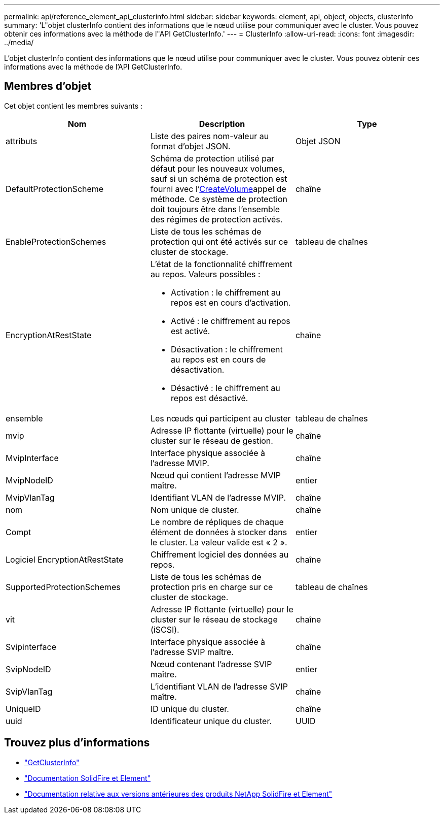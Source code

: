 ---
permalink: api/reference_element_api_clusterinfo.html 
sidebar: sidebar 
keywords: element, api, object, objects, clusterInfo 
summary: 'L"objet clusterInfo contient des informations que le nœud utilise pour communiquer avec le cluster. Vous pouvez obtenir ces informations avec la méthode de l"API GetClusterInfo.' 
---
= ClusterInfo
:allow-uri-read: 
:icons: font
:imagesdir: ../media/


[role="lead"]
L'objet clusterInfo contient des informations que le nœud utilise pour communiquer avec le cluster. Vous pouvez obtenir ces informations avec la méthode de l'API GetClusterInfo.



== Membres d'objet

Cet objet contient les membres suivants :

|===
| Nom | Description | Type 


 a| 
attributs
 a| 
Liste des paires nom-valeur au format d'objet JSON.
 a| 
Objet JSON



 a| 
DefaultProtectionScheme
 a| 
Schéma de protection utilisé par défaut pour les nouveaux volumes, sauf si un schéma de protection est fourni avec l'xref:reference_element_api_createvolume.adoc[CreateVolume]appel de méthode. Ce système de protection doit toujours être dans l'ensemble des régimes de protection activés.
 a| 
chaîne



 a| 
EnableProtectionSchemes
 a| 
Liste de tous les schémas de protection qui ont été activés sur ce cluster de stockage.
 a| 
tableau de chaînes



 a| 
EncryptionAtRestState
 a| 
L'état de la fonctionnalité chiffrement au repos. Valeurs possibles :

* Activation : le chiffrement au repos est en cours d'activation.
* Activé : le chiffrement au repos est activé.
* Désactivation : le chiffrement au repos est en cours de désactivation.
* Désactivé : le chiffrement au repos est désactivé.

 a| 
chaîne



 a| 
ensemble
 a| 
Les nœuds qui participent au cluster
 a| 
tableau de chaînes



 a| 
mvip
 a| 
Adresse IP flottante (virtuelle) pour le cluster sur le réseau de gestion.
 a| 
chaîne



 a| 
MvipInterface
 a| 
Interface physique associée à l'adresse MVIP.
 a| 
chaîne



 a| 
MvipNodeID
 a| 
Nœud qui contient l'adresse MVIP maître.
 a| 
entier



 a| 
MvipVlanTag
 a| 
Identifiant VLAN de l'adresse MVIP.
 a| 
chaîne



 a| 
nom
 a| 
Nom unique de cluster.
 a| 
chaîne



 a| 
Compt
 a| 
Le nombre de répliques de chaque élément de données à stocker dans le cluster. La valeur valide est « 2 ».
 a| 
entier



 a| 
Logiciel EncryptionAtRestState
 a| 
Chiffrement logiciel des données au repos.
 a| 
chaîne



 a| 
SupportedProtectionSchemes
 a| 
Liste de tous les schémas de protection pris en charge sur ce cluster de stockage.
 a| 
tableau de chaînes



 a| 
vit
 a| 
Adresse IP flottante (virtuelle) pour le cluster sur le réseau de stockage (iSCSI).
 a| 
chaîne



 a| 
Svipinterface
 a| 
Interface physique associée à l'adresse SVIP maître.
 a| 
chaîne



 a| 
SvipNodeID
 a| 
Nœud contenant l'adresse SVIP maître.
 a| 
entier



 a| 
SvipVlanTag
 a| 
L'identifiant VLAN de l'adresse SVIP maître.
 a| 
chaîne



 a| 
UniqueID
 a| 
ID unique du cluster.
 a| 
chaîne



 a| 
uuid
 a| 
Identificateur unique du cluster.
 a| 
UUID

|===
[discrete]
== Trouvez plus d'informations

* link:../api/reference_element_api_getclusterinfo.html["GetClusterInfo"]
* https://docs.netapp.com/us-en/element-software/index.html["Documentation SolidFire et Element"]
* https://docs.netapp.com/sfe-122/topic/com.netapp.ndc.sfe-vers/GUID-B1944B0E-B335-4E0B-B9F1-E960BF32AE56.html["Documentation relative aux versions antérieures des produits NetApp SolidFire et Element"^]

